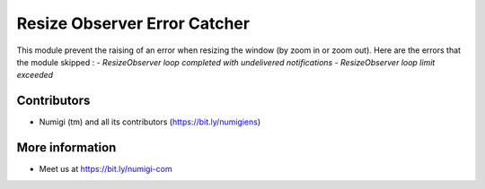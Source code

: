 Resize Observer Error Catcher
=============================

This module prevent the raising of an error when resizing the window (by zoom in or zoom out).
Here are the errors that the module skipped :
- `ResizeObserver loop completed with undelivered notifications`
- `ResizeObserver loop limit exceeded`

.. image:: static/description/resize_observer_error.png

Contributors
------------

* Numigi (tm) and all its contributors (https://bit.ly/numigiens)

More information
----------------

* Meet us at https://bit.ly/numigi-com
